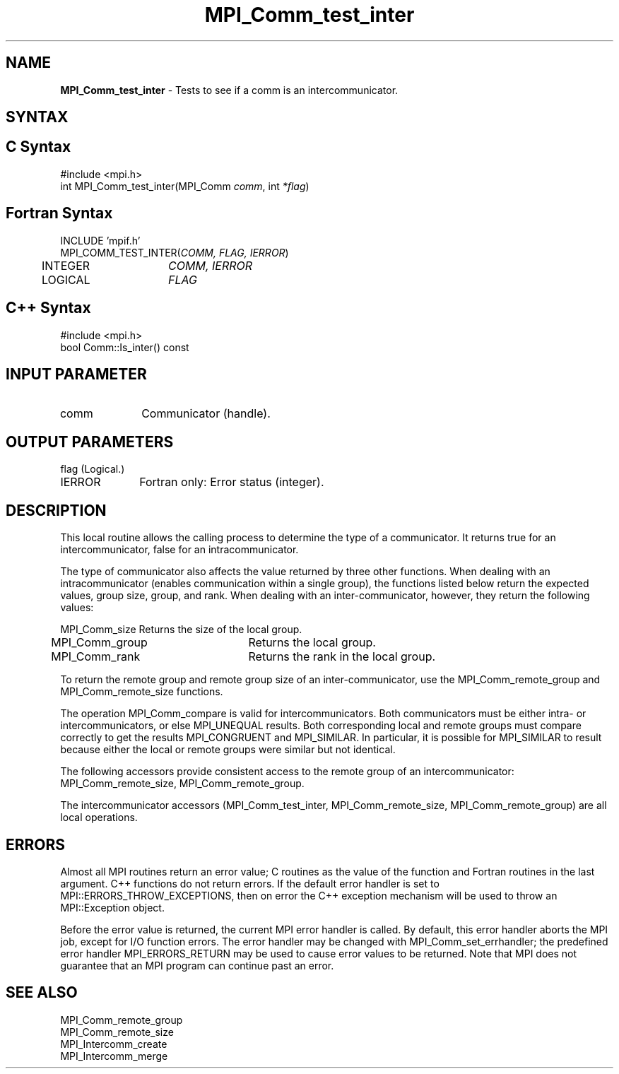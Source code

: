 .\" -*- nroff -*-
.\" Copyright 2010 Cisco Systems, Inc.  All rights reserved.
.\" Copyright 2006-2008 Sun Microsystems, Inc.
.\" Copyright (c) 1996 Thinking Machines Corporation
.\" $COPYRIGHT$
.TH MPI_Comm_test_inter 3 "Sep 20, 2017" "2.1.2" "Open MPI"
.SH NAME
\fBMPI_Comm_test_inter \fP \- Tests to see if a comm is an intercommunicator.

.SH SYNTAX
.ft R
.SH C Syntax
.nf
#include <mpi.h>
int MPI_Comm_test_inter(MPI_Comm \fIcomm\fP, int\fI *flag\fP)

.fi
.SH Fortran Syntax
.nf
INCLUDE 'mpif.h'
MPI_COMM_TEST_INTER(\fICOMM, FLAG, IERROR\fP)
	INTEGER	\fICOMM, IERROR\fP
	LOGICAL	\fIFLAG \fP

.fi
.SH C++ Syntax
.nf
#include <mpi.h>
bool Comm::Is_inter() const

.fi
.SH INPUT PARAMETER
.ft R
.TP 1i
comm
Communicator (handle).

.SH OUTPUT PARAMETERS
.ft R
.TP 1i
flag     (Logical.)
.ft R
.TP 1i
IERROR
Fortran only: Error status (integer).

.SH DESCRIPTION
.ft R
This local routine allows the calling process to determine the type of a communicator. It returns true for an intercommunicator, false for an intracommunicator.
.sp
The type of communicator also affects the value returned by three other functions.  When dealing with an intracommunicator (enables communication within a single group), the functions listed below return the expected values, group size, group, and rank.  When dealing with an inter-communicator, however, they return the following values:
.sp
.nf
MPI_Comm_size	Returns the size of the local group.
MPI_Comm_group	Returns the local group.
MPI_Comm_rank	Returns the rank in the local group.
.fi
.sp
To return the remote group and remote group size of an inter-communicator, use the MPI_Comm_remote_group and MPI_Comm_remote_size functions.
.sp
The operation MPI_Comm_compare is valid for intercommunicators. Both communicators must be either intra- or intercommunicators, or else MPI_UNEQUAL results. Both corresponding local and remote groups must compare correctly to get the results MPI_CONGRUENT and MPI_SIMILAR. In particular, it is possible for MPI_SIMILAR to result because either the local or remote groups were similar but not identical.
.sp
The following accessors provide consistent access to the remote group of an
intercommunicator: MPI_Comm_remote_size, MPI_Comm_remote_group.
.sp
The intercommunicator accessors (MPI_Comm_test_inter, MPI_Comm_remote_size, MPI_Comm_remote_group) are all local operations.

.SH ERRORS
Almost all MPI routines return an error value; C routines as the value of the function and Fortran routines in the last argument. C++ functions do not return errors. If the default error handler is set to MPI::ERRORS_THROW_EXCEPTIONS, then on error the C++ exception mechanism will be used to throw an MPI::Exception object.
.sp
Before the error value is returned, the current MPI error handler is
called. By default, this error handler aborts the MPI job, except for I/O function errors. The error handler may be changed with MPI_Comm_set_errhandler; the predefined error handler MPI_ERRORS_RETURN may be used to cause error values to be returned. Note that MPI does not guarantee that an MPI program can continue past an error.

.SH SEE ALSO
.ft R
.sp
.nf
MPI_Comm_remote_group
MPI_Comm_remote_size
MPI_Intercomm_create
MPI_Intercomm_merge

